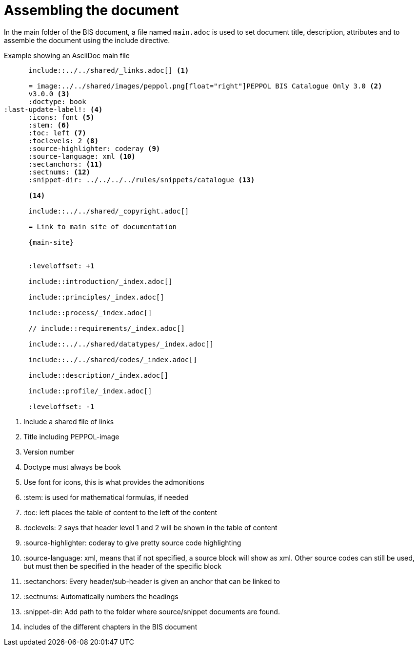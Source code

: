 = Assembling the document

In the main folder of the BIS document, a file named `main.adoc` is used to set document title, description, attributes and to assemble the document using the include directive.

.Example showing an AsciiDoc main file
[indent=0]
----
      include::../../shared/_links.adoc[] <1>

      = image:../../shared/images/peppol.png[float="right"]PEPPOL BIS Catalogue Only 3.0 <2>
      v3.0.0 <3>
      :doctype: book
:last-update-label!: <4>
      :icons: font <5>
      :stem: <6>
      :toc: left <7>
      :toclevels: 2 <8>
      :source-highlighter: coderay <9>
      :source-language: xml <10>
      :sectanchors: <11>
      :sectnums: <12>
      :snippet-dir: ../../../../rules/snippets/catalogue <13>

      <14>

      include::../../shared/_copyright.adoc[]

      = Link to main site of documentation

      {main-site}


      :leveloffset: +1

      include::introduction/_index.adoc[]

      include::principles/_index.adoc[]

      include::process/_index.adoc[]

      // include::requirements/_index.adoc[]

      include::../../shared/datatypes/_index.adoc[]

      include::../../shared/codes/_index.adoc[]

      include::description/_index.adoc[]

      include::profile/_index.adoc[]

      :leveloffset: -1
----
<1> Include a shared file of links
<2> Title including PEPPOL-image
<3> Version number
<4> Doctype must always be book
<5> Use font for icons, this is what provides the admonitions
<6> :stem: is used for mathematical formulas, if needed
<7> :toc: left places the table of content to the left of the content
<8> :toclevels: 2 says that header level 1 and 2 will be shown in the table of content
<9> :source-highlighter: coderay to give pretty source code highlighting
<10> :source-language: xml, means that if not specified, a source block will show as xml. Other source codes can still be used, but must then be specified in the header of the specific block
<11> :sectanchors: Every header/sub-header is given an anchor that can be linked to
<12> :sectnums: Automatically numbers the headings
<13> :snippet-dir: Add path to the folder where source/snippet documents are found.
<14> includes of the different chapters in the BIS document
